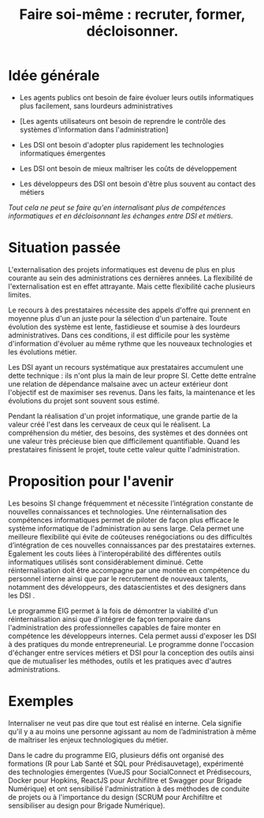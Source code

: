 #+title: Faire soi-même : recruter, former, décloisonner.

# Internaliser : Décloisonner : Ne pas subir.
# Gérer la transition numérique et la durabilité des projets

* Idée générale

- Les agents publics ont besoin de faire évoluer leurs outils
  informatiques plus facilement, sans lourdeurs administratives

- [Les agents utilisateurs ont besoin de reprendre le contrôle des
  systèmes d'information dans l'administration]

- Les DSI ont besoin d'adopter plus rapidement les technologies
  informatiques émergentes

- Les DSI ont besoin de mieux maîtriser les coûts de développement

- Les développeurs des DSI ont besoin d'être plus souvent au contact
  des métiers

/Tout cela ne peut se faire qu'en internalisant plus de compétences
informatiques et en décloisonnant les échanges entre DSI et métiers./

* Situation passée

L'externalisation des projets informatiques est devenu de plus en plus
courante au sein des administrations ces dernières années.  La
flexibilité de l'externalisation est en effet attrayante.  Mais cette
flexibilité cache plusieurs limites.

Le recours à des prestataires nécessite des appels d'offre qui
prennent en moyenne plus d'un an juste pour la sélection d'un
partenaire.  Toute évolution des système est lente, fastidieuse et
soumise à des lourdeurs administratives. Dans ces conditions, il est
difficile pour les système d'information d'évoluer au même rythme que
les nouveaux technologies et les évolutions métier.

Les DSI ayant un recours systématique aux prestataires accumulent une
dette technique : ils n'ont plus la main de leur propre SI. Cette
dette entraîne une relation de dépendance malsaine avec un acteur
extérieur dont l'objectif est de maximiser ses revenus. Dans les
faits, la maintenance et les évolutions du projet sont souvent sous
estimé.

Pendant la réalisation d'un projet informatique, une grande partie de
la valeur créé l'est dans les cerveaux de ceux qui le réalisent. La
compréhension du métier, des besoins, des systèmes et des données ont
une valeur très précieuse bien que difficilement quantifiable. Quand
les prestataires finissent le projet, toute cette valeur quitte
l'administration.

* Proposition pour l'avenir

Les besoins SI change fréquemment et nécessite l’intégration constante
de nouvelles connaissances et technologies. Une réinternalisation des
compétences informatiques permet de piloter de façon plus efficace le
système informatique de l'administration au sens large. Cela permet
une meilleure flexibilité qui évite de coûteuses renégociations ou des
difficultés d’intégration de ces nouvelles connaissances par des
prestataires externes. Egalement les couts liées à l'interopérabilité
des différentes outils informatiques utilisés sont considérablement
diminué. Cette réinternalisation doit être accompagne par une montée
en compétence du personnel interne ainsi que par le recrutement de
nouveaux talents, notamment des développeurs, des datascientistes et
des designers dans les DSI .

Le programme EIG permet à la fois de démontrer la viabilité d'un
réinternalisation ainsi que d'intégrer de façon temporaire dans
l'administration des professionnelles capables de faire monter en
compétence les développeurs internes. Cela permet aussi d'exposer les
DSI à des pratiques du monde entrepreneurial. Le programme donne
l'occasion d'échanger entre services métiers et DSI pour la conception
des outils ainsi que de mutualiser les méthodes, outils et les
pratiques avec d'autres administrations.

* Exemples

Internaliser ne veut pas dire que tout est réalisé en interne. Cela
signifie qu'il y a au moins une personne agissant au nom de
l’administration à même de maîtriser les enjeux technologiques du
métier.

Dans le cadre du programme EIG, plusieurs défis ont organisé des
formations (R pour Lab Santé et SQL pour Prédisauvetage), expérimenté
des technologies émergentes (VueJS pour SocialConnect et Prédisecours,
Docker pour Hopkins, ReactJS pour Archifiltre et Swagger pour Brigade Numérique)
et ont sensibilisé l'administration à des méthodes de conduite de projets
ou à l'importance du design (SCRUM pour Archifiltre et sensibiliser
au design pour Brigade Numérique).
